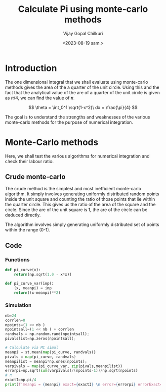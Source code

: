 :HEADER:
#+TITLE:     Calculate Pi using monte-carlo methods
#+AUTHOR: Vijay Gopal Chilkuri
#+EMAIL: vijay.gopal.c@gmail.com
#+DATE: <2023-08-19 sam.>
#+LaTeX_Header: \documentclass[fleqn]{article}
#+LaTeX_Header: \usepackage{amsmath,amssymb}
#+LaTeX_Header: \newcommand*\Laplace{\mathop{}\!\mathbin\bigtriangleup}
#+STARTUP: showall indent latexpreview entitiespretty
:END:

* Setup :noexport:
:SETUP:
#+NAME: importall
#+begin_src python :session p1 :results silent :noweb yes
import numpy as np
import statistics as st
from scipy.integrate import odeint
from scipy import integrate
from scipy import interpolate
from scipy.optimize import root_scalar
import matplotlib.pyplot as plt
from copy import deepcopy
#+end_src
:END:

* Introduction
:PROPERTIES:
:header-args:python: :async :session p1
:END:

The one dimensional integral that we shall evaluate
using monte-carlo methods gives the area of the
a quarter of the unit circle. Using this and the fact that the
analytical value of the are of a quarter of the unit circle is
given as $\pi/4$, we can find the value of $\pi$.

$$
\theta = \int_0^1 \sqrt{1-x^2}\ dx = \frac{\pi}{4}
$$

#+ATTR_ORG: :width 400
#+ATTR_LATEX: :width 4in
[[../figures/area_quarter_unit_circle.png]]

The goal is to understand the strengths and weaknesses of
the various monte-carlo methods for the purpose of
numerical integration.

* Monte-Carlo methods
:PROPERTIES:
:header-args:python: :async :session p1
:END:

Here, we shall test the various algorithms for
numerical integration and check their labour ratio.

** Crude monte-carlo

The crude method is the simplest and most inefficient
monte-carlo algorithm. It simply involves generating
uniformly distributed random points inside the unit
square and counting the ratio of those points that lie
within the quarter circle. This gives us the ratio of
the area of the square and the circle. Since the are
of the unit square is 1, the are of the circle can be
deduced directly.

#+ATTR_ORG: :width 400
#+ATTR_LATEX: :width 4in
[[../figures/crude_sampling.png]]

The algorithm involves simply generating uniformly
distributed set of points within the range (0-1).

** Code

*** Functions
#+begin_src python :results none
def pi_curve(x):
    return(np.sqrt(1.0 - x*x))

def pi_curve_var(inp):
    (x, meanpi) = inp
    return((x-meanpi)**2)
#+end_src

*** Simulation
#+begin_src python :results none
nb=24
corrlen=0
npoints=(1 << nb )
npointsall=(1 << nb ) + corrlen
randvals = np.random.rand(npointsall);
pivalslist=np.zeros(npointsall);

# Calculate via MC simul
meanpi = st.mean(map(pi_curve, randvals))
pivals = map(pi_curve, randvals)
meanpilist = meanpi*np.ones(npoints);
varpivals = map(pi_curve_var, zip(pivals,meanpilist))
errorpi=np.sqrt(sum(varpivals)/(npoints-1))/np.sqrt(npoints)
# π
exactI=np.pi/4
print(f'meanpi = {meanpi} exact={exactI} \n error={errorpi} errorExact={exactI-meanpi}')

#+end_src
